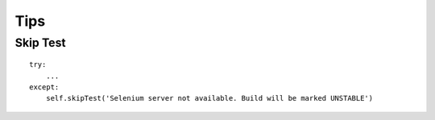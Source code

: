 Tips
****

.. highlight:: python

Skip Test
=========

::

  try:
      ...
  except:
      self.skipTest('Selenium server not available. Build will be marked UNSTABLE')
